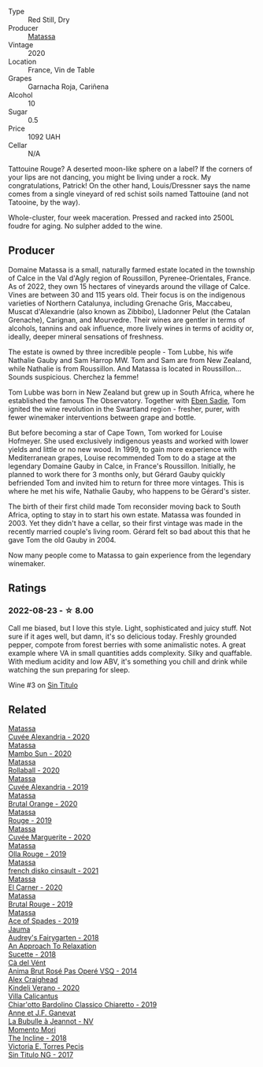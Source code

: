#+attr_html: :class wine-main-image
[[file:/images/d6/ffcdcc-661f-4e9e-bcfa-93446faf8f22/2022-08-12-12-05-19-IMG-1451.webp]]

- Type :: Red Still, Dry
- Producer :: [[barberry:/producers/cdc80e0e-1163-4b33-916d-e6806e5073e3][Matassa]]
- Vintage :: 2020
- Location :: France, Vin de Table
- Grapes :: Garnacha Roja, Cariñena
- Alcohol :: 10
- Sugar :: 0.5
- Price :: 1092 UAH
- Cellar :: N/A

Tattouine Rouge? A deserted moon-like sphere on a label? If the corners of your lips are not dancing, you might be living under a rock. My congratulations, Patrick! On the other hand, Louis/Dressner says the name comes from a single vineyard of red schist soils named Tattouine (and not Tatooine, by the way).

Whole-cluster, four week maceration. Pressed and racked into 2500L foudre for aging. No sulpher added to the wine.

** Producer

Domaine Matassa is a small, naturally farmed estate located in the township of Calce in the Val d'Agly region of Roussillon, Pyrenee-Orientales, France. As of 2022, they own 15 hectares of vineyards around the village of Calce. Vines are between 30 and 115 years old. Their focus is on the indigenous varieties of Northern Catalunya, including Grenache Gris, Maccabeu, Muscat d'Alexandrie (also known as Zibbibo), Lladonner Pelut (the Catalan Grenache), Carignan, and Mourvedre. Their wines are gentler in terms of alcohols, tannins and oak influence, more lively wines in terms of acidity or, ideally, deeper mineral sensations of freshness.

The estate is owned by three incredible people - Tom Lubbe, his wife Nathalie Gauby and Sam Harrop MW. Tom and Sam are from New Zealand, while Nathalie is from Roussillon. And Matassa is located in Roussillon... Sounds suspicious. Cherchez la femme!

Tom Lubbe was born in New Zealand but grew up in South Africa, where he established the famous The Observatory. Together with [[barberry:/producers/c7f2173e-1b32-4e44-8da0-bd36f04b3ae0][Eben Sadie]], Tom ignited the wine revolution in the Swartland region - fresher, purer, with fewer winemaker interventions between grape and bottle.

But before becoming a star of Cape Town, Tom worked for Louise Hofmeyer. She used exclusively indigenous yeasts and worked with lower yields and little or no new wood. In 1999, to gain more experience with Mediterranean grapes, Louise recommended Tom to do a stage at the legendary Domaine Gauby in Calce, in France's Roussillon. Initially, he planned to work there for 3 months only, but Gérard Gauby quickly befriended Tom and invited him to return for three more vintages. This is where he met his wife, Nathalie Gauby, who happens to be Gérard's sister.

The birth of their first child made Tom reconsider moving back to South Africa, opting to stay in to start his own estate. Matassa was founded in 2003. Yet they didn't have a cellar, so their first vintage was made in the recently married couple's living room. Gérard felt so bad about this that he gave Tom the old Gauby in 2004.

Now many people come to Matassa to gain experience from the legendary winemaker.

** Ratings

*** 2022-08-23 - ☆ 8.00

Call me biased, but I love this style. Light, sophisticated and juicy stuff. Not sure if it ages well, but damn, it's so delicious today. Freshly grounded pepper, compote from forest berries with some animalistic notes. A great example where VA in small quantities adds complexity. Silky and quaffable. With medium acidity and low ABV, it's something you chill and drink while watching the sun preparing for sleep.

Wine #3 on [[barberry:/posts/2022-08-23-sin-titulo][Sin Titulo]]

** Related

#+begin_export html
<div class="flex-container">
  <a class="flex-item flex-item-left" href="/wines/22085dbc-44c2-4b02-bb15-625d0395c818.html">
    <img class="flex-bottle" src="/images/22/085dbc-44c2-4b02-bb15-625d0395c818/2021-06-23-08-56-50-DED9130B-37A4-41D5-97BA-04CFDE0030B4-1-105-c.webp"></img>
    <section class="h">Matassa</section>
    <section class="h text-bolder">Cuvée Alexandria - 2020</section>
  </a>

  <a class="flex-item flex-item-right" href="/wines/308e3982-753f-4251-96fd-29379e2e0de0.html">
    <img class="flex-bottle" src="/images/unknown-wine.webp"></img>
    <section class="h">Matassa</section>
    <section class="h text-bolder">Mambo Sun - 2020</section>
  </a>

  <a class="flex-item flex-item-left" href="/wines/370e2f0f-46c0-464f-a27b-49894634e4c2.html">
    <img class="flex-bottle" src="/images/37/0e2f0f-46c0-464f-a27b-49894634e4c2/2021-09-04-13-38-48-D4C72240-BE5B-4393-9C98-D98EB02B87CF-1-105-c.webp"></img>
    <section class="h">Matassa</section>
    <section class="h text-bolder">Rollaball - 2020</section>
  </a>

  <a class="flex-item flex-item-right" href="/wines/44ee0d12-de03-42f2-83f0-502be8bd54b0.html">
    <img class="flex-bottle" src="/images/44/ee0d12-de03-42f2-83f0-502be8bd54b0/2022-06-21-14-32-56-92927A43-D648-451D-B84F-CB4DE7ED60EF-1-102-o.webp"></img>
    <section class="h">Matassa</section>
    <section class="h text-bolder">Cuvée Alexandria - 2019</section>
  </a>

  <a class="flex-item flex-item-left" href="/wines/4a2db391-157a-45ac-9fcf-f44ad28d7548.html">
    <img class="flex-bottle" src="/images/4a/2db391-157a-45ac-9fcf-f44ad28d7548/2021-08-20-08-51-33-DA309637-829D-4D3D-88BF-0123CAE0775A-1-105-c.webp"></img>
    <section class="h">Matassa</section>
    <section class="h text-bolder">Brutal Orange - 2020</section>
  </a>

  <a class="flex-item flex-item-right" href="/wines/4d3cc054-f510-409b-8278-2b6cdb439b7a.html">
    <img class="flex-bottle" src="/images/4d/3cc054-f510-409b-8278-2b6cdb439b7a/QvWyMUehSCORzOpkp18etg.webp"></img>
    <section class="h">Matassa</section>
    <section class="h text-bolder">Rouge - 2019</section>
  </a>

  <a class="flex-item flex-item-left" href="/wines/4f6d8434-a726-4e9a-955a-745813fdd7d1.html">
    <img class="flex-bottle" src="/images/4f/6d8434-a726-4e9a-955a-745813fdd7d1/2021-07-23-07-45-34-IMG-2663.webp"></img>
    <section class="h">Matassa</section>
    <section class="h text-bolder">Cuvée Marguerite - 2020</section>
  </a>

  <a class="flex-item flex-item-right" href="/wines/6c45e619-c75e-43d1-9f11-2896fd46994b.html">
    <img class="flex-bottle" src="/images/6c/45e619-c75e-43d1-9f11-2896fd46994b/2020-06-27-11-06-38-B6136489-237A-4123-A2D7-69C8D4F70B6B-1-105-c.webp"></img>
    <section class="h">Matassa</section>
    <section class="h text-bolder">Olla Rouge - 2019</section>
  </a>

  <a class="flex-item flex-item-left" href="/wines/74a00265-689d-4031-a1af-2c7a26962504.html">
    <img class="flex-bottle" src="/images/74/a00265-689d-4031-a1af-2c7a26962504/2022-12-03-09-49-14-953A955B-5C2C-44F0-8F5C-98E006055AFA-1-105-c.webp"></img>
    <section class="h">Matassa</section>
    <section class="h text-bolder">french disko cinsault - 2021</section>
  </a>

  <a class="flex-item flex-item-right" href="/wines/bb9c19ad-0571-4346-9bda-088dfaa9a658.html">
    <img class="flex-bottle" src="/images/bb/9c19ad-0571-4346-9bda-088dfaa9a658/2021-12-27-17-24-14-121A3348-5E44-4369-BF14-238B093A4CC9-1-105-c.webp"></img>
    <section class="h">Matassa</section>
    <section class="h text-bolder">El Carner - 2020</section>
  </a>

  <a class="flex-item flex-item-left" href="/wines/bcaa149d-9a5e-4dbd-b010-7370a0c858d7.html">
    <img class="flex-bottle" src="/images/bc/aa149d-9a5e-4dbd-b010-7370a0c858d7/2020-12-19-11-17-18-68B72B83-3F45-4F50-B6F2-EB72E89087F1.webp"></img>
    <section class="h">Matassa</section>
    <section class="h text-bolder">Brutal Rouge - 2019</section>
  </a>

  <a class="flex-item flex-item-right" href="/wines/beb5669b-5c8c-4c11-ac52-37d225a86bc3.html">
    <img class="flex-bottle" src="/images/unknown-wine.webp"></img>
    <section class="h">Matassa</section>
    <section class="h text-bolder">Ace of Spades - 2019</section>
  </a>

  <a class="flex-item flex-item-left" href="/wines/1712fbad-bd80-496b-a42c-fbba26f058f9.html">
    <img class="flex-bottle" src="/images/17/12fbad-bd80-496b-a42c-fbba26f058f9/2022-08-12-12-19-18-IMG-1457.webp"></img>
    <section class="h">Jauma</section>
    <section class="h text-bolder">Audrey's Fairygarten - 2018</section>
  </a>

  <a class="flex-item flex-item-right" href="/wines/1972ae47-ec40-46f1-82c5-f48d39a28a5a.html">
    <img class="flex-bottle" src="/images/19/72ae47-ec40-46f1-82c5-f48d39a28a5a/2022-08-12-11-57-49-IMG-1443.webp"></img>
    <section class="h">An Approach To Relaxation</section>
    <section class="h text-bolder">Sucette - 2018</section>
  </a>

  <a class="flex-item flex-item-left" href="/wines/2bdf5b08-d90a-4cf9-b69d-fb3d0ffefd2e.html">
    <img class="flex-bottle" src="/images/2b/df5b08-d90a-4cf9-b69d-fb3d0ffefd2e/2022-08-12-12-07-05-IMG-1453.webp"></img>
    <section class="h">Cà del Vént</section>
    <section class="h text-bolder">Anima Brut Rosé Pas Operé VSQ - 2014</section>
  </a>

  <a class="flex-item flex-item-right" href="/wines/5d58df70-237b-49d5-b236-b91ce5c45eba.html">
    <img class="flex-bottle" src="/images/5d/58df70-237b-49d5-b236-b91ce5c45eba/2022-08-12-12-23-30-IMG-1459.webp"></img>
    <section class="h">Alex Craighead</section>
    <section class="h text-bolder">Kindeli Verano - 2020</section>
  </a>

  <a class="flex-item flex-item-left" href="/wines/5fb42b2f-6d7d-4a31-98b2-d157c96cf41b.html">
    <img class="flex-bottle" src="/images/5f/b42b2f-6d7d-4a31-98b2-d157c96cf41b/2022-08-12-12-03-19-IMG-1448.webp"></img>
    <section class="h">Villa Calicantus</section>
    <section class="h text-bolder">Chiar'otto Bardolino Classico Chiaretto - 2019</section>
  </a>

  <a class="flex-item flex-item-right" href="/wines/7141038a-4f6b-4a49-97df-c3fc4befd6fb.html">
    <img class="flex-bottle" src="/images/71/41038a-4f6b-4a49-97df-c3fc4befd6fb/2022-07-23-10-44-41-CDAA8355-B702-4905-AADC-99BE74F47CD4-1-105-c.webp"></img>
    <section class="h">Anne et J.F. Ganevat</section>
    <section class="h text-bolder">La Bubulle à Jeannot - NV</section>
  </a>

  <a class="flex-item flex-item-left" href="/wines/9c98f1c3-0866-4cd9-9c0d-7a43fd269943.html">
    <img class="flex-bottle" src="/images/9c/98f1c3-0866-4cd9-9c0d-7a43fd269943/2022-07-23-10-32-08-E64E171C-455A-4A5E-8D09-72900E9CA7E1-1-105-c.webp"></img>
    <section class="h">Momento Mori</section>
    <section class="h text-bolder">The Incline - 2018</section>
  </a>

  <a class="flex-item flex-item-right" href="/wines/b869e1d7-0bc5-4eaa-ab69-a436b48ba75a.html">
    <img class="flex-bottle" src="/images/b8/69e1d7-0bc5-4eaa-ab69-a436b48ba75a/2022-08-12-12-23-48-IMG-1462.webp"></img>
    <section class="h">Victoria E. Torres Pecis</section>
    <section class="h text-bolder">Sin Titulo NG - 2017</section>
  </a>

</div>
#+end_export
